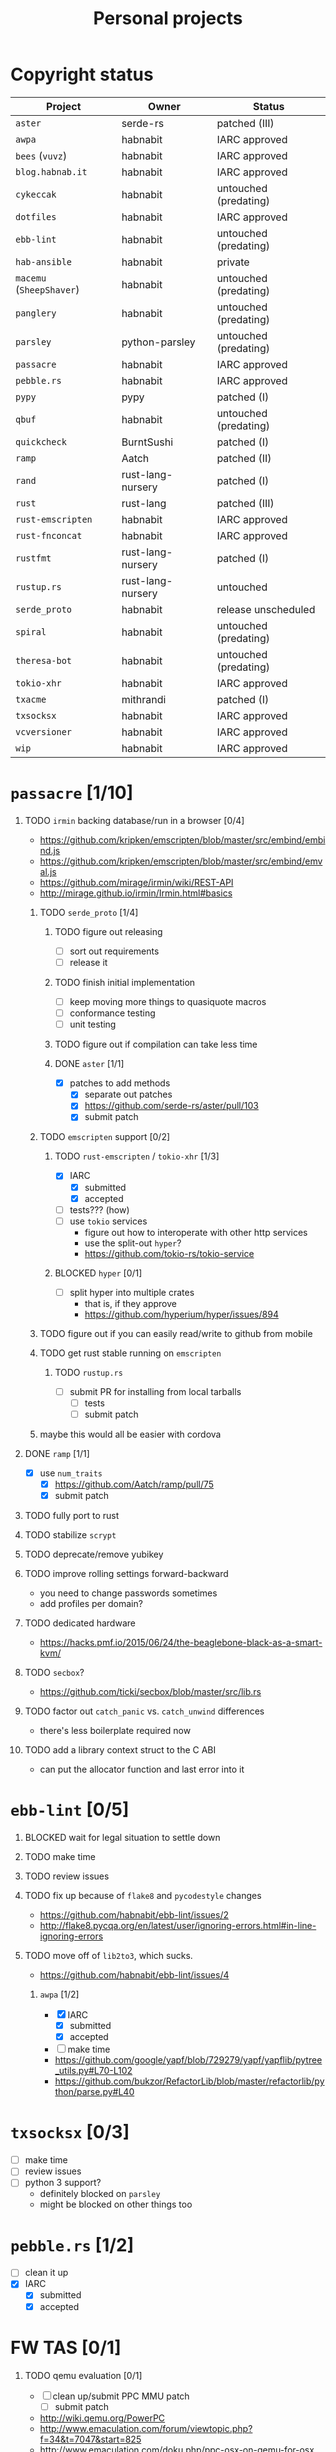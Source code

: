 #+TITLE: Personal projects
#+TODO: TODO(t) INPROGRESS(i) BLOCKED(b) | DONE(d) OBSOLETE(o)
#+OPTIONS: H:1 tasks:todo

* Copyright status

| Project                  | Owner             | Status                |
|--------------------------+-------------------+-----------------------|
| ~aster~                  | serde-rs          | patched (III)         |
| ~awpa~                   | habnabit          | IARC approved         |
| ~bees~ (~vuvz~)          | habnabit          | IARC approved         |
| ~blog.habnab.it~         | habnabit          | IARC approved         |
| ~cykeccak~               | habnabit          | untouched (predating) |
| ~dotfiles~               | habnabit          | IARC approved         |
| ~ebb-lint~               | habnabit          | untouched (predating) |
| ~hab-ansible~            | habnabit          | private               |
| ~macemu~ (~SheepShaver~) | habnabit          | untouched (predating) |
| ~panglery~               | habnabit          | untouched (predating) |
| ~parsley~                | python-parsley    | untouched (predating) |
| ~passacre~               | habnabit          | IARC approved         |
| ~pebble.rs~              | habnabit          | IARC approved         |
| ~pypy~                   | pypy              | patched (I)           |
| ~qbuf~                   | habnabit          | untouched (predating) |
| ~quickcheck~             | BurntSushi        | patched (I)           |
| ~ramp~                   | Aatch             | patched (II)          |
| ~rand~                   | rust-lang-nursery | patched (I)           |
| ~rust~                   | rust-lang         | patched (III)         |
| ~rust-emscripten~        | habnabit          | IARC approved         |
| ~rust-fnconcat~          | habnabit          | IARC approved         |
| ~rustfmt~                | rust-lang-nursery | patched (I)           |
| ~rustup.rs~              | rust-lang-nursery | untouched             |
| ~serde_proto~            | habnabit          | release unscheduled   |
| ~spiral~                 | habnabit          | untouched (predating) |
| ~theresa-bot~            | habnabit          | untouched (predating) |
| ~tokio-xhr~              | habnabit          | IARC approved         |
| ~txacme~                 | mithrandi         | patched (I)           |
| ~txsocksx~               | habnabit          | IARC approved         |
| ~vcversioner~            | habnabit          | IARC approved         |
| ~wip~                    | habnabit          | IARC approved         |


* ~passacre~ [1/10]
** TODO ~irmin~ backing database/run in a browser [0/4]
  - https://github.com/kripken/emscripten/blob/master/src/embind/embind.js
  - https://github.com/kripken/emscripten/blob/master/src/embind/emval.js
  - https://github.com/mirage/irmin/wiki/REST-API
  - http://mirage.github.io/irmin/Irmin.html#basics
*** TODO ~serde_proto~ [1/4]
**** TODO figure out releasing
  - [ ] sort out requirements
  - [ ] release it
**** TODO finish initial implementation
  - [ ] keep moving more things to quasiquote macros
  - [ ] conformance testing
  - [ ] unit testing
**** TODO figure out if compilation can take less time
**** DONE ~aster~ [1/1]
  - [X] patches to add methods
    - [X] separate out patches
    - [X] https://github.com/serde-rs/aster/pull/103
    - [X] submit patch
*** TODO ~emscripten~ support [0/2]
**** TODO ~rust-emscripten~ / ~tokio-xhr~ [1/3]
  - [X] IARC
    - [X] submitted
    - [X] accepted
  - [ ] tests??? (how)
  - [ ] use ~tokio~ services
    - figure out how to interoperate with other http services
    - use the split-out ~hyper~?
    - https://github.com/tokio-rs/tokio-service
**** BLOCKED ~hyper~ [0/1]
  - [ ] split hyper into multiple crates
    - that is, if they approve
    - https://github.com/hyperium/hyper/issues/894
*** TODO figure out if you can easily read/write to github from mobile
*** TODO get rust stable running on ~emscripten~
**** TODO ~rustup.rs~
  - [ ] submit PR for installing from local tarballs
    - [ ] tests
    - [ ] submit patch
*** maybe this would all be easier with cordova
** DONE ~ramp~ [1/1]
  - [X] use ~num_traits~
    - [X] https://github.com/Aatch/ramp/pull/75
    - [X] submit patch
** TODO fully port to rust
** TODO stabilize ~scrypt~
** TODO deprecate/remove yubikey
** TODO improve rolling settings forward-backward
  - you need to change passwords sometimes
  - add profiles per domain?
** TODO dedicated hardware
  - https://hacks.pmf.io/2015/06/24/the-beaglebone-black-as-a-smart-kvm/
** TODO ~secbox~?
  - https://github.com/ticki/secbox/blob/master/src/lib.rs
** TODO factor out ~catch_panic~ vs. ~catch_unwind~ differences
  - there's less boilerplate required now
** TODO add a library context struct to the C ABI
  - can put the allocator function and last error into it
* ~ebb-lint~ [0/5]
** BLOCKED wait for legal situation to settle down
** TODO make time
** TODO review issues
** TODO fix up because of ~flake8~ and ~pycodestyle~ changes
  - https://github.com/habnabit/ebb-lint/issues/2
  - http://flake8.pycqa.org/en/latest/user/ignoring-errors.html#in-line-ignoring-errors
** TODO move off of ~lib2to3~, which sucks.
  - https://github.com/habnabit/ebb-lint/issues/4
*** ~awpa~ [1/2]
  - [X] IARC
    - [X] submitted
    - [X] accepted
  - [ ] make time
  - https://github.com/google/yapf/blob/729279/yapf/yapflib/pytree_utils.py#L70-L102
  - https://github.com/bukzor/RefactorLib/blob/master/refactorlib/python/parse.py#L40
* ~txsocksx~ [0/3]
  - [ ] make time
  - [ ] review issues
  - [ ] python 3 support?
    - definitely blocked on ~parsley~
    - might be blocked on other things too
* ~pebble.rs~ [1/2]
  - [ ] clean it up
  - [X] IARC
    - [X] submitted
    - [X] accepted
* FW TAS [0/1]
** TODO qemu evaluation [0/1]
  - [ ] clean up/submit PPC MMU patch
    - [ ] submit patch
  - http://wiki.qemu.org/PowerPC
  - http://www.emaculation.com/forum/viewtopic.php?f=34&t=7047&start=825
  - http://www.emaculation.com/doku.php/ppc-osx-on-qemu-for-osx
  - https://translatedcode.wordpress.com/2015/07/06/tricks-for-debugging-qemu-savevm-snapshots/
** macsbug
  - http://www.smfr.org/computing/archaic/macsbug.html
* ~vcversioner~ [0/3]
  - [ ] make time
  - [ ] deprecate in favor of ~versioneer~?
    - I think they're at feature parity, but how to help people migrate
  - [ ] review issues
* ~parsley~ [0/2]
  - [ ] make time
  - [ ] python 3 bytes?
* ~wip~ [0/1]
  - [ ] make time
* box configuration [1/5]
** OBSOLETE ifstated for comcast DHCP
  - https://calomel.org/ifstated.html
  - might not be necessary with the new modem
  - it wasn't necessary; the new modem is stable
** TODO move everything to freebsd
** TODO stop hand-rolling my own CA
  - [ ] see if ~vault~ is actually usable for this
    - https://github.com/jhaals/ansible-vault maybe?
    - how can I back up a vault
  - [ ] move over openvpn
  - [ ] move over postfix
** TODO use ~zangoose~ and ~txacme~ for TLS termination
*** TODO txacme [0/2]
  - [ ] figure out what I even want
  - [ ] open/update PR
    - [ ] https://github.com/mithrandi/txacme/pull/27
    - [ ] submit patch
    - [ ] does this still require patching ~hypothesis~
** TODO dotfiles [3/6]
*** DONE IARC
  - [X] submitted
  - [X] accepted
*** TODO unbreak ~zsh-highlighting~
*** DONE rust-lang/rust [1/1]
  - [X] PR for ~librand~ under freebsd
    - [X] https://github.com/rust-lang/rust/pull/35884
    - [X] submit patch
*** DONE rust-lang-nursery/rand [1/1]
  - [X] patch for freebsd
    - [X] https://github.com/rust-lang-nursery/rand/pull/112
    - [X] submit patch
*** TODO ~cdpath~
*** TODO ~e~ alias (maybe?)
* ~panglery~ [0/1]
** TODO does anyone even use this? can I kill it?
* ~spiral~ [0/3]
  - [ ] make time
  - [ ] review issues
  - [ ] figure out why curvecp is so slow
    - is there any reason to support curvecp still?
    - superseded? http://cr.yp.to/tcpip/minimalt-20130522.pdf
    - maybe not? https://twitter.com/hashbreaker/status/337447838361456641
* ~bees~ [4/6]
** DONE IARC
  - [X] submitted
  - [X] accepted
** DONE web frontend
  - lookin pretty good
** INPROGRESS figure out better methods for positioning
  - hoping that iBeacon will work
  - iBeacon works! but now what do I do with these RSSI values
** DONE food snooze
** DONE remote shutdown
  - need to make sure supercollider exits
  - it exits, but not reliably
** TODO make supercollider exit more reliable
* blog [1/3]
** DONE IARC
  - I can't believe I had to IARC this
** TODO python packages redux
  - thinking FAQ style is best
    - why can't I run a module inside a package
      - what's the alternative
        - careful, because this does cross into /packaging/
      - what if I cd into the package
	- cwd does not affect imports
    - what goes in ~__init__.py~
    - what is ~__main__.py~ and what goes in it
      - nothing but import+call
    - what's a namespace package and why does it suck
    - what's a circular import and how can i avoid it
    - why do reordering imports or avoiding ~from .. import ..~ fix circular imports
    - what should ~PYTHONPATH~ be
      - (nothing. the only use of it ever was combinator; it's obsoleted by virtualenv)
      - when should I set ~PYTHONPATH~
      - ok, what about ~sys.path~
    - what's a toplevel module
    - what's an implicit relative import, and why is it bad
  - indicate the old guide is superseded
  - including examples of error messages is important
  - github repo of correct/incorrect examples?
    - linking "real" code doesn't help and can be confusing
    - probably best to use something slightly more real than spam/eggs/foo/bar
  - /packages/, not /packaging/
    - a packaging guide should be separate
    - ~src~ vs. not is stylistic and doesn't matter for any examples given
** TODO don't activate virtualenvs
  - man I repeat this a lot
  - it does nothing useful
    - the magic is in the binaries, not ~activate~
  - it obscures which binary you're running
    - ~pip2.7~: does that run in the virtualenv or not? impossible to know
  - having the virtualenv in the prompt doesn't tell you what's installed in it
  - virtualenvwrapper makes the whole mess worse
* ~rust-fnconcat~ [1/3]
** DONE IARC
** TODO write docs
** TODO evaluate if a quasiquoting thing or aster would be a better fit
* ~OCTCL~
** TODO tcljava fixes/modernization
*** DONE port to gradle
  - as done as is necessary for now. might need fixups, but seems stable.
*** INPROGRESS complete 8.4 → 8.5 migration
**** INPROGRESS ~TclDict~
*** INPROGRESS complete 8.5 → 8.6 migration
  - expose/use NRE functions
*** DONE handle extant unpacked tcl libraries
*** TODO unbundle unused libraries
*** TODO be crossplatform
** INPROGRESS make some OS
  - involves using ~[interp ...]~ for sandboxing the java stuff out, probably
  - maybe not; one ~Interp~ and many ~interp create~ is difficult to implement.
    - don't want them blocking each other.
    - also harder to eval in the right ~interp~ (?)
* ~OClog~
** TODO find a usable prolog :(
* screensaver
** TODO add a clock
